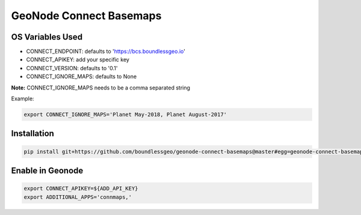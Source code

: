 ========================
GeoNode Connect Basemaps
========================

*****************
OS Variables Used
*****************

- CONNECT_ENDPOINT: defaults to 'https://bcs.boundlessgeo.io'
- CONNECT_APIKEY: add your specific key
- CONNECT_VERSION: defaults to '0.1'
- CONNECT_IGNORE_MAPS: defaults to None

**Note:** CONNECT_IGNORE_MAPS needs to be a comma separated string

Example:

.. code-block:: bash

   export CONNECT_IGNORE_MAPS='Planet May-2018, Planet August-2017'

************
Installation
************

.. code-block:: bash

   pip install git+https://github.com/boundlessgeo/geonode-connect-basemaps@master#egg=geonode-connect-basemaps

*****************
Enable in Geonode
*****************

.. code-block:: bash

   export CONNECT_APIKEY=${ADD_API_KEY}
   export ADDITIONAL_APPS='connmaps,'